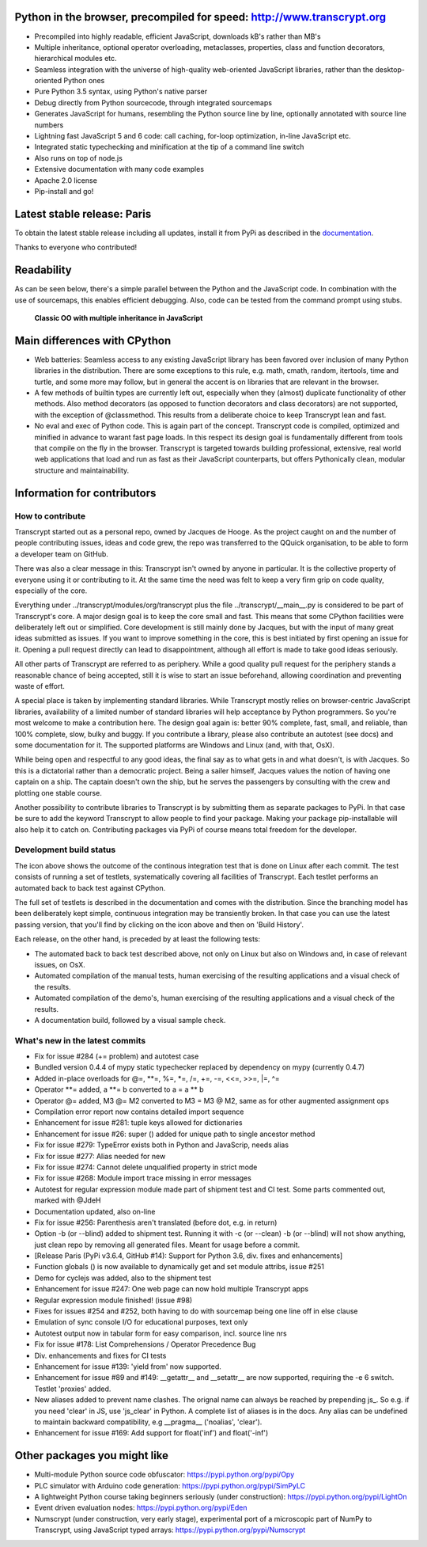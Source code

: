 .. figure:: http://www.transcrypt.org/illustrations/ruler_banner2.png
    :alt: Logo
    :target: http://www.transcrypt.org
    
Python in the browser, precompiled for speed: http://www.transcrypt.org
=======================================================================

- Precompiled into highly readable, efficient JavaScript, downloads kB's rather than MB's
- Multiple inheritance, optional operator overloading, metaclasses, properties, class and function decorators, hierarchical modules etc.
- Seamless integration with the universe of high-quality web-oriented JavaScript libraries, rather than the desktop-oriented Python ones
- Pure Python 3.5 syntax, using Python's native parser
- Debug directly from Python sourcecode, through integrated sourcemaps
- Generates JavaScript for humans, resembling the Python source line by line, optionally annotated with source line numbers
- Lightning fast JavaScript 5 and 6 code: call caching, for-loop optimization, in-line JavaScript etc.
- Integrated static typechecking and minification at the tip of a command line switch
- Also runs on top of node.js
- Extensive documentation with many code examples
- Apache 2.0 license
- Pip-install and go!

Latest stable release: Paris
============================

To obtain the latest stable release including all updates, install it from PyPi as described in the `documentation 
<http://sterlicht.alwaysdata.net/transcrypt.org/docs/html/>`_.

Thanks to everyone who contributed!

Readability
===========

As can be seen below, there's a simple parallel between the Python and the JavaScript code.
In combination with the use of sourcemaps, this enables efficient debugging.
Also, code can be tested from the command prompt using stubs.

.. figure:: http://www.transcrypt.org/illustrations/class_compare.png
    :alt: Screenshot of Python versus JavaScript code
    
    **Classic OO with multiple inheritance in JavaScript**

Main differences with CPython
=============================

- Web batteries: Seamless access to any existing JavaScript library has been favored over inclusion of many Python libraries in the distribution. There are some exceptions to this rule, e.g. math, cmath, random, itertools, time and turtle, and some more may follow, but in general the accent is on libraries that are relevant in the browser.
- A few methods of builtin types are currently left out, especially when they (almost) duplicate functionality of other methods. Also method decorators (as opposed to function decorators and class decorators) are not supported, with the exception of @classmethod. This results from a deliberate choice to keep Transcrypt lean and fast.
- No eval and exec of Python code. This is again part of the concept. Transcrypt code is compiled, optimized and minified in advance to warant fast page loads. In this respect its design goal is fundamentally different from tools that compile on the fly in the browser. Transcrypt is targeted towards building professional, extensive, real world web applications that load and run as fast as their JavaScript counterparts, but offers Pythonically clean, modular structure and maintainability.

Information for contributors
============================

How to contribute
-----------------

Transcrypt started out as a personal repo, owned by Jacques de Hooge.
As the project caught on and the number of people contributing issues, ideas and code grew,
the repo was transferred to the QQuick organisation, to be able to form a developer team on GitHub.

There was also a clear message in this: Transcrypt isn't owned by anyone in particular.
It is the collective property of everyone using it or contributing to it.
At the same time the need was felt to keep a very firm grip on code quality, especially of the core.

Everything under ../transcrypt/modules/org/transcrypt plus the file ../transcrypt/\_\_main\_\_.py is considered to be part of Transcrypt's core.
A major design goal is to keep the core small and fast. This means that some CPython facilities were deliberately left out or simplified.
Core development is still mainly done by Jacques, but with the input of many great ideas submitted as issues.
If you want to improve something in the core, this is best initiated by first opening an issue for it.
Opening a pull request directly can lead to disappointment, although all effort is made to take good ideas seriously.

All other parts of Transcrypt are referred to as periphery.
While a good quality pull request for the periphery stands a reasonable chance of being accepted,
still it is wise to start an issue beforehand, allowing coordination and preventing waste of effort.

A special place is taken by implementing standard libraries. While Transcrypt mostly relies on browser-centric JavaScript libraries,
availability of a limited number of standard libraries will help acceptance by Python programmers. So you're most welcome to make a contribution here.
The design goal again is: better 90% complete, fast, small, and reliable, than 100% complete, slow, bulky and buggy.
If you contribute a library, please also contribute an autotest (see docs) and some documentation for it.
The supported platforms are Windows and Linux (and, with that, OsX).

While being open and respectful to any good ideas, the final say as to what gets in and what doesn't, is with Jacques.
So this is a dictatorial rather than a democratic project.
Being a sailer himself, Jacques values the notion of having one captain on a ship.
The captain doesn't own the ship, but he serves the passengers by consulting with the crew and plotting one stable course.

Another possibility to contribute libraries to Transcrypt is by submitting them as separate packages to PyPi.
In that case be sure to add the keyword Transcrypt to allow people to find your package.
Making your package pip-installable will also help it to catch on.
Contributing packages via PyPi of course means total freedom for the developer.

Development build status
------------------------

.. image:: https://travis-ci.org/QQuick/Transcrypt.svg?branch=master
    :target: https://travis-ci.org/QQuick/Transcrypt

The icon above shows the outcome of the continous integration test that is done on Linux after each commit.
The test consists of running a set of testlets, systematically covering all facilities of Transcrypt. Each testlet performs an automated back to back test against CPython.

The full set of testlets is described in the documentation and comes with the distribution.
Since the branching model has been deliberately kept simple, continuous integration may be transiently broken.
In that case you can use the latest passing version, that you'll find by clicking on the icon above and then on 'Build History'.

Each release, on the other hand, is preceded by at least the following tests:

- The automated back to back test described above, not only on Linux but also on Windows and, in case of relevant issues, on OsX.
- Automated compilation of the manual tests, human exercising of the resulting applications and a visual check of the results.
- Automated compilation of the demo's, human exercising of the resulting applications and a visual check of the results.
- A documentation build, followed by a visual sample check.

What's new in the latest commits
--------------------------------

- Fix for issue #284 (+= problem) and autotest case
- Bundled version 0.4.4 of mypy static typechecker replaced by dependency on mypy (currently 0.4.7)
- Added in-place overloads for @=, **=, %=, *=, /=, +=, -=, <<=, >>=, |=, ^=
- Operator **= added, a **= b converted to a = a ** b
- Operator @= added, M3 @= M2 converted to M3 = M3 @ M2, same as for other augmented assignment ops
- Compilation error report now contains detailed import sequence
- Enhancement for issue #281: tuple keys allowed for dictionaries
- Enhancement for issue #26: super () added for unique path to single ancestor method
- Fix for issue #279: TypeError exists both in Python and JavaScrip, needs alias
- Fix for issue #277: Alias needed for new
- Fix for issue #274: Cannot delete unqualified property in strict mode
- Fix for issue #268: Module import trace missing in error messages
- Autotest for regular expression module made part of shipment test and CI test. Some parts commented out, marked with @JdeH
- Documentation updated, also on-line
- Fix for issue #256: Parenthesis aren't translated (before dot, e.g. in return)
- Option -b (or --blind) added to shipment test. Running it with -c (or --clean) -b (or --blind) will not show anything, just clean repo by removing all generated files. Meant for usage before a commit.
- [Release Paris (PyPi v3.6.4, GitHub #14): Support for Python 3.6, div. fixes and enhancements]
- Function globals () is now available to dynamically get and set module attribs, issue #251
- Demo for cyclejs was added, also to the shipment test
- Enhancement for issue #247: One web page can now hold multiple Transcrypt apps
- Regular expression module finished! (issue #98)
- Fixes for issues #254 and #252, both having to do with sourcemap being one line off in else clause
- Emulation of sync console I/O for educational purposes, text only
- Autotest output now in tabular form for easy comparison, incl. source line nrs
- Fix for issue #178: List Comprehensions / Operator Precedence Bug
- Div. enhancements and fixes for CI tests
- Enhancement for issue #139: 'yield from' now supported.
- Enhancement for issue #89 and #149: __getattr__ and __setattr__ are now supported, requiring the -e 6 switch. Testlet 'proxies' added.
- New aliases added to prevent name clashes. The orignal name can always be reached by prepending js_. So e.g. if you need 'clear' in JS, use 'js_clear' in Python. A complete list of aliases is in the docs. Any alias can be undefined to maintain backward compatibility, e.g __pragma__ ('noalias', 'clear').
- Enhancement for issue #169: Add support for float('inf') and float('-inf')

Other packages you might like
=============================

- Multi-module Python source code obfuscator: https://pypi.python.org/pypi/Opy
- PLC simulator with Arduino code generation: https://pypi.python.org/pypi/SimPyLC
- A lightweight Python course taking beginners seriously (under construction): https://pypi.python.org/pypi/LightOn
- Event driven evaluation nodes: https://pypi.python.org/pypi/Eden
- Numscrypt (under construction, very early stage), experimental port of a microscopic part of NumPy to Transcrypt, using JavaScript typed arrays: https://pypi.python.org/pypi/Numscrypt
